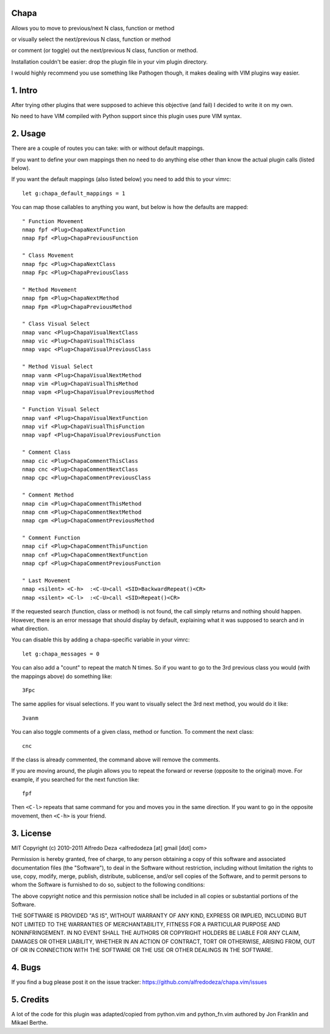 Chapa
=====
Allows you to move to previous/next N class, function or method 

or visually select the next/previous N class, function or method 

or comment (or toggle) out the next/previous N class, function or method.

Installation couldn't be easier: drop the plugin file in your vim plugin 
directory.

I would highly recommend you use something like Pathogen though, it 
makes dealing with VIM plugins way easier.

1. Intro                                 
==============================================================================

After trying other plugins that were supposed to achieve this objective (and 
fail) I decided to write it on my own.  

No need to have VIM compiled with Python support since this plugin uses 
pure VIM syntax.

2. Usage                                
==============================================================================

There are a couple of routes you can take: with or without default mappings.

If you want to define your own mappings then no need to do anything else other 
than know the actual plugin calls (listed below).

If you want the default mappings (also listed below) you need to add this to 
your vimrc::

    let g:chapa_default_mappings = 1

You can map those callables to anything you want, but below is how the 
defaults are mapped::

   " Function Movement
   nmap fpf <Plug>ChapaNextFunction
   nmap Fpf <Plug>ChapaPreviousFunction

   " Class Movement
   nmap fpc <Plug>ChapaNextClass
   nmap Fpc <Plug>ChapaPreviousClass

   " Method Movement
   nmap fpm <Plug>ChapaNextMethod
   nmap Fpm <Plug>ChapaPreviousMethod

   " Class Visual Select 
   nmap vanc <Plug>ChapaVisualNextClass
   nmap vic <Plug>ChapaVisualThisClass 
   nmap vapc <Plug>ChapaVisualPreviousClass

   " Method Visual Select
   nmap vanm <Plug>ChapaVisualNextMethod
   nmap vim <Plug>ChapaVisualThisMethod
   nmap vapm <Plug>ChapaVisualPreviousMethod

   " Function Visual Select
   nmap vanf <Plug>ChapaVisualNextFunction
   nmap vif <Plug>ChapaVisualThisFunction
   nmap vapf <Plug>ChapaVisualPreviousFunction

   " Comment Class
   nmap cic <Plug>ChapaCommentThisClass
   nmap cnc <Plug>ChapaCommentNextClass
   nmap cpc <Plug>ChapaCommentPreviousClass

   " Comment Method 
   nmap cim <Plug>ChapaCommentThisMethod 
   nmap cnm <Plug>ChapaCommentNextMethod 
   nmap cpm <Plug>ChapaCommentPreviousMethod 

   " Comment Function 
   nmap cif <Plug>ChapaCommentThisFunction
   nmap cnf <Plug>ChapaCommentNextFunction
   nmap cpf <Plug>ChapaCommentPreviousFunction

   " Last Movement
   nmap <silent> <C-h>  :<C-U>call <SID>BackwardRepeat()<CR>
   nmap <silent> <C-l>  :<C-U>call <SID>Repeat()<CR>

If the requested search (function, class or method) is not found, the call simply 
returns and nothing should happen. However, there is an error message that should 
display by default, explaining what it was supposed to search and in what 
direction.

You can disable this by adding a chapa-specific variable in your vimrc::

  let g:chapa_messages = 0

You can also add a "count" to repeat the match N times. So if you want to go 
to the 3rd previous class you would (with the mappings above) do something like::

  3Fpc

The same applies for visual selections. If you want to visually select the 3rd
next method, you would do it like::

  3vanm

You can also toggle comments of a given class, method or function. To comment
the next class::

  cnc 

If the class is already commented, the command above will remove the comments.

If you are moving around, the plugin allows you to repeat the forward or
reverse (opposite to the original) move. For example, if you searched for the 
next function like::

   fpf 

Then ``<C-l>`` repeats that same command for you and moves you in the same 
direction. If you want to go in the opposite movement, then ``<C-h>`` is your
friend.


3. License                             
==============================================================================

MIT
Copyright (c) 2010-2011 Alfredo Deza <alfredodeza [at] gmail [dot] com>

Permission is hereby granted, free of charge, to any person obtaining a copy
of this software and associated documentation files (the "Software"), to deal
in the Software without restriction, including without limitation the rights
to use, copy, modify, merge, publish, distribute, sublicense, and/or sell
copies of the Software, and to permit persons to whom the Software is
furnished to do so, subject to the following conditions:

The above copyright notice and this permission notice shall be included in
all copies or substantial portions of the Software.

THE SOFTWARE IS PROVIDED "AS IS", WITHOUT WARRANTY OF ANY KIND, EXPRESS OR
IMPLIED, INCLUDING BUT NOT LIMITED TO THE WARRANTIES OF MERCHANTABILITY,
FITNESS FOR A PARTICULAR PURPOSE AND NONINFRINGEMENT. IN NO EVENT SHALL THE
AUTHORS OR COPYRIGHT HOLDERS BE LIABLE FOR ANY CLAIM, DAMAGES OR OTHER
LIABILITY, WHETHER IN AN ACTION OF CONTRACT, TORT OR OTHERWISE, ARISING FROM,
OUT OF OR IN CONNECTION WITH THE SOFTWARE OR THE USE OR OTHER DEALINGS IN
THE SOFTWARE.

4. Bugs                               
==============================================================================

If you find a bug please post it on the issue tracker:
https://github.com/alfredodeza/chapa.vim/issues

5. Credits                           
==============================================================================

A lot of the code for this plugin was adapted/copied from python.vim 
and python_fn.vim authored by Jon Franklin and Mikael Berthe. 

